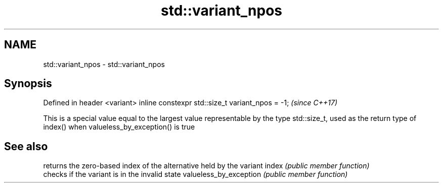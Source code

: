 .TH std::variant_npos 3 "2020.03.24" "http://cppreference.com" "C++ Standard Libary"
.SH NAME
std::variant_npos \- std::variant_npos

.SH Synopsis

Defined in header <variant>
inline constexpr std::size_t variant_npos = -1;  \fI(since C++17)\fP

This is a special value equal to the largest value representable by the type std::size_t, used as the return type of index() when valueless_by_exception() is true

.SH See also


                       returns the zero-based index of the alternative held by the variant
index                  \fI(public member function)\fP
                       checks if the variant is in the invalid state
valueless_by_exception \fI(public member function)\fP





